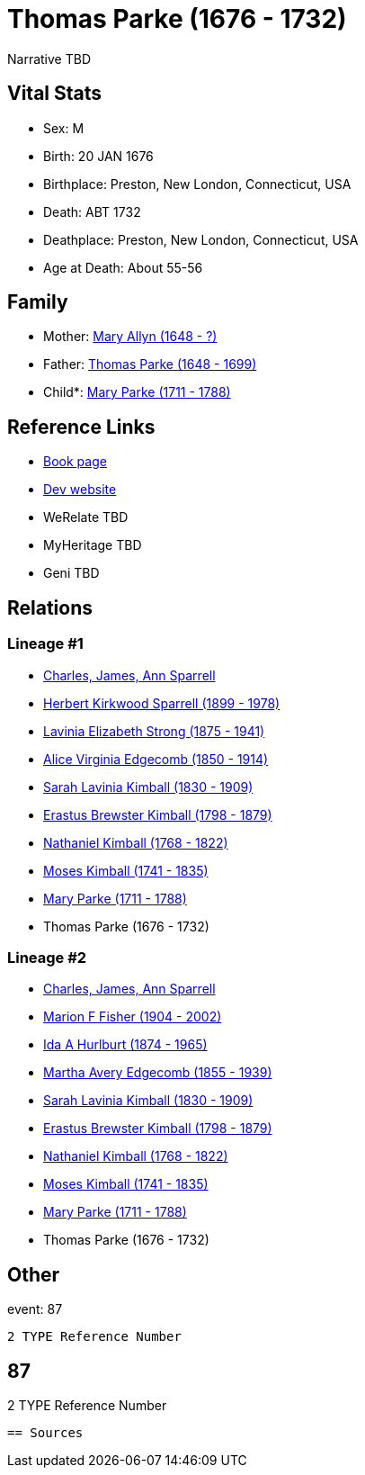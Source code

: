 = Thomas Parke (1676 - 1732)

Narrative TBD


== Vital Stats


* Sex: M
* Birth: 20 JAN 1676
* Birthplace: Preston, New London, Connecticut, USA
* Death: ABT 1732
* Deathplace: Preston, New London, Connecticut, USA
* Age at Death: About 55-56


== Family
* Mother: https://github.com/sparrell/cfs_ancestors/blob/main/Vol_02_Ships/V2_C5_Ancestors/gen10/gen10.MMMMPPPMPM.Mary_Allyn[Mary Allyn (1648 - ?)]


* Father: https://github.com/sparrell/cfs_ancestors/blob/main/Vol_02_Ships/V2_C5_Ancestors/gen10/gen10.MMMMPPPMPP.Thomas_Parke[Thomas Parke (1648 - 1699)]

* Child*: https://github.com/sparrell/cfs_ancestors/blob/main/Vol_02_Ships/V2_C5_Ancestors/gen8/gen8.MMMMPPPM.Mary_Parke[Mary Parke (1711 - 1788)]



== Reference Links
* https://github.com/sparrell/cfs_ancestors/blob/main/Vol_02_Ships/V2_C5_Ancestors/gen9/gen9.MMMMPPPMP.Thomas_Parke[Book page]
* https://cfsjksas.gigalixirapp.com/person?p=p0889[Dev website]
* WeRelate TBD
* MyHeritage TBD
* Geni TBD

== Relations
=== Lineage #1
* https://github.com/spoarrell/cfs_ancestors/tree/main/Vol_02_Ships/V2_C1_Principals/0_intro_principals.adoc[Charles, James, Ann Sparrell]
* https://github.com/sparrell/cfs_ancestors/blob/main/Vol_02_Ships/V2_C5_Ancestors/gen1/gen1.P.Herbert_Kirkwood_Sparrell[Herbert Kirkwood Sparrell (1899 - 1978)]

* https://github.com/sparrell/cfs_ancestors/blob/main/Vol_02_Ships/V2_C5_Ancestors/gen2/gen2.PM.Lavinia_Elizabeth_Strong[Lavinia Elizabeth Strong (1875 - 1941)]

* https://github.com/sparrell/cfs_ancestors/blob/main/Vol_02_Ships/V2_C5_Ancestors/gen3/gen3.PMM.Alice_Virginia_Edgecomb[Alice Virginia Edgecomb (1850 - 1914)]

* https://github.com/sparrell/cfs_ancestors/blob/main/Vol_02_Ships/V2_C5_Ancestors/gen4/gen4.PMMM.Sarah_Lavinia_Kimball[Sarah Lavinia Kimball (1830 - 1909)]

* https://github.com/sparrell/cfs_ancestors/blob/main/Vol_02_Ships/V2_C5_Ancestors/gen5/gen5.PMMMP.Erastus_Brewster_Kimball[Erastus Brewster Kimball (1798 - 1879)]

* https://github.com/sparrell/cfs_ancestors/blob/main/Vol_02_Ships/V2_C5_Ancestors/gen6/gen6.PMMMPP.Nathaniel_Kimball[Nathaniel Kimball (1768 - 1822)]

* https://github.com/sparrell/cfs_ancestors/blob/main/Vol_02_Ships/V2_C5_Ancestors/gen7/gen7.PMMMPPP.Moses_Kimball[Moses Kimball (1741 - 1835)]

* https://github.com/sparrell/cfs_ancestors/blob/main/Vol_02_Ships/V2_C5_Ancestors/gen8/gen8.PMMMPPPM.Mary_Parke[Mary Parke (1711 - 1788)]

* Thomas Parke (1676 - 1732)

=== Lineage #2
* https://github.com/spoarrell/cfs_ancestors/tree/main/Vol_02_Ships/V2_C1_Principals/0_intro_principals.adoc[Charles, James, Ann Sparrell]
* https://github.com/sparrell/cfs_ancestors/blob/main/Vol_02_Ships/V2_C5_Ancestors/gen1/gen1.M.Marion_F_Fisher[Marion F Fisher (1904 - 2002)]

* https://github.com/sparrell/cfs_ancestors/blob/main/Vol_02_Ships/V2_C5_Ancestors/gen2/gen2.MM.Ida_A_Hurlburt[Ida A Hurlburt (1874 - 1965)]

* https://github.com/sparrell/cfs_ancestors/blob/main/Vol_02_Ships/V2_C5_Ancestors/gen3/gen3.MMM.Martha_Avery_Edgecomb[Martha Avery Edgecomb (1855 - 1939)]

* https://github.com/sparrell/cfs_ancestors/blob/main/Vol_02_Ships/V2_C5_Ancestors/gen4/gen4.MMMM.Sarah_Lavinia_Kimball[Sarah Lavinia Kimball (1830 - 1909)]

* https://github.com/sparrell/cfs_ancestors/blob/main/Vol_02_Ships/V2_C5_Ancestors/gen5/gen5.MMMMP.Erastus_Brewster_Kimball[Erastus Brewster Kimball (1798 - 1879)]

* https://github.com/sparrell/cfs_ancestors/blob/main/Vol_02_Ships/V2_C5_Ancestors/gen6/gen6.MMMMPP.Nathaniel_Kimball[Nathaniel Kimball (1768 - 1822)]

* https://github.com/sparrell/cfs_ancestors/blob/main/Vol_02_Ships/V2_C5_Ancestors/gen7/gen7.MMMMPPP.Moses_Kimball[Moses Kimball (1741 - 1835)]

* https://github.com/sparrell/cfs_ancestors/blob/main/Vol_02_Ships/V2_C5_Ancestors/gen8/gen8.MMMMPPPM.Mary_Parke[Mary Parke (1711 - 1788)]

* Thomas Parke (1676 - 1732)


== Other
event:  87
----
2 TYPE Reference Number
----
 87
----
2 TYPE Reference Number
----


== Sources
